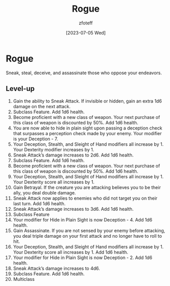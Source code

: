 :PROPERTIES:
:ID:       7e784143-655d-4170-af49-68aceea59caa
:END:
#+title:    Rogue
#+author:   zfoteff
#+date:     [2023-07-05 Wed]
#+summary:  Rogue class description

* Rogue
Sneak, steal, deceive, and assassinate those who oppose your endeavors.

** Level-up
1. Gain the ability to Sneak Attack. If invisible or hidden, gain an extra 1d6 damage on the next attack.
2. Subclass Feature. Add 1d6 health.
3. Become proficient with a new class of weapon. Your next purchase of this class of weapon is discounted by 50%. Add 1d6 health.
4. You are now able to hide in plain sight upon passing a deception check that surpasses a perception check made by your enemy. Your modifier is your Deception - 7.
5. Your Deception, Stealth, and Sleight of Hand modifiers all increase by 1. Your Dexterity modifier increases by 1.
6. Sneak Attack’s damage increases to 2d6. Add 1d6 health.
7. Subclass Feature. Add 1d6 health.
8. Become proficient with a new class of weapon. Your next purchase of this class of weapon is discounted by 50%. Add 1d6 health.
9. Your Deception, Stealth, and Sleight of Hand modifiers all increase by 1. Your Dexterity score all increases by 1.
10. Gain Betrayal. If the creature you are attacking believes you to be their ally, you deal double damage.
11. Sneak Attack now applies to enemies who did not target you on their last turn. Add 1d6 health.
12. Sneak Attack’s damage increases to 3d6. Add 1d6 health.
13. Subclass Feature
14. Your modifier for Hide in Plain Sight is now Deception - 4. Add 1d6 health.
15. Gain Assassinate. If you are not sensed by your enemy before attacking, you deal triple damage on your first attack and no longer have to roll to hit.
16. Your Deception, Stealth, and Sleight of Hand modifiers all increase by 1. Your Dexterity score all increases by 1. Add 1d6 health.
17. Your modifier for Hide in Plain Sight is now Deception - 2. Add 1d6 health.
18. Sneak Attack’s damage increases to 4d6.
19. Subclass Feature. Add 1d6 health.
20. Multiclass
